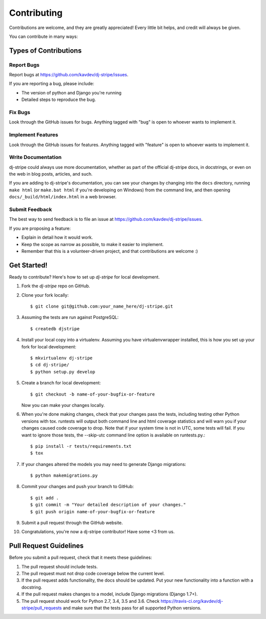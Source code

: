 ============
Contributing
============

Contributions are welcome, and they are greatly appreciated! Every
little bit helps, and credit will always be given.

You can contribute in many ways:

Types of Contributions
----------------------

Report Bugs
~~~~~~~~~~~

Report bugs at https://github.com/kavdev/dj-stripe/issues.

If you are reporting a bug, please include:

* The version of python and Django you're running
* Detailed steps to reproduce the bug.

Fix Bugs
~~~~~~~~

Look through the GitHub issues for bugs. Anything tagged with "bug"
is open to whoever wants to implement it.

Implement Features
~~~~~~~~~~~~~~~~~~

Look through the GitHub issues for features. Anything tagged with "feature"
is open to whoever wants to implement it.

Write Documentation
~~~~~~~~~~~~~~~~~~~

dj-stripe could always use more documentation, whether as part of the
official dj-stripe docs, in docstrings, or even on the web in blog posts,
articles, and such.

If you are adding to dj-stripe's documentation, you can see your changes by changing
into the ``docs`` directory, running ``make html`` (or ``make.bat html`` if you're
developing on Windows) from the command line, and then opening ``docs/_build/html/index.html``
in a web browser.

Submit Feedback
~~~~~~~~~~~~~~~

The best way to send feedback is to file an issue at https://github.com/kavdev/dj-stripe/issues.

If you are proposing a feature:

* Explain in detail how it would work.
* Keep the scope as narrow as possible, to make it easier to implement.
* Remember that this is a volunteer-driven project, and that contributions are welcome :)

Get Started!
------------

Ready to contribute? Here's how to set up `dj-stripe` for local development.

1. Fork the `dj-stripe` repo on GitHub.
2. Clone your fork locally::

    $ git clone git@github.com:your_name_here/dj-stripe.git

3. Assuming the tests are run against PostgreSQL::

    $ createdb djstripe

4. Install your local copy into a virtualenv. Assuming you have virtualenvwrapper installed, this is how you set up your fork for local development::

    $ mkvirtualenv dj-stripe
    $ cd dj-stripe/
    $ python setup.py develop

5. Create a branch for local development::

    $ git checkout -b name-of-your-bugfix-or-feature

   Now you can make your changes locally.

6. When you're done making changes, check that your changes pass the tests, including
   testing other Python versions with tox. runtests will output both command line and
   html coverage statistics and will warn you if your changes caused code coverage to drop.
   Note that if your system time is not in UTC, some tests will fail. If you want to ignore
   those tests, the --skip-utc command line option is available on runtests.py.::

    $ pip install -r tests/requirements.txt
    $ tox

7. If your changes altered the models you may need to generate Django migrations::

    $ python makemigrations.py

8. Commit your changes and push your branch to GitHub::

    $ git add .
    $ git commit -m "Your detailed description of your changes."
    $ git push origin name-of-your-bugfix-or-feature

9. Submit a pull request through the GitHub website.

10. Congratulations, you're now a dj-stripe contributor!  Have some <3 from us.

Pull Request Guidelines
-----------------------

Before you submit a pull request, check that it meets these guidelines:

1. The pull request should include tests.
2. The pull request must not drop code coverage below the current level.
3. If the pull request adds functionality, the docs should be updated. Put
   your new functionality into a function with a docstring.
4. If the pull request makes changes to a model, include Django migrations (Django 1.7+).
5. The pull request should work for Python 2.7, 3.4, 3.5 and 3.6. Check
   https://travis-ci.org/kavdev/dj-stripe/pull_requests
   and make sure that the tests pass for all supported Python versions.
